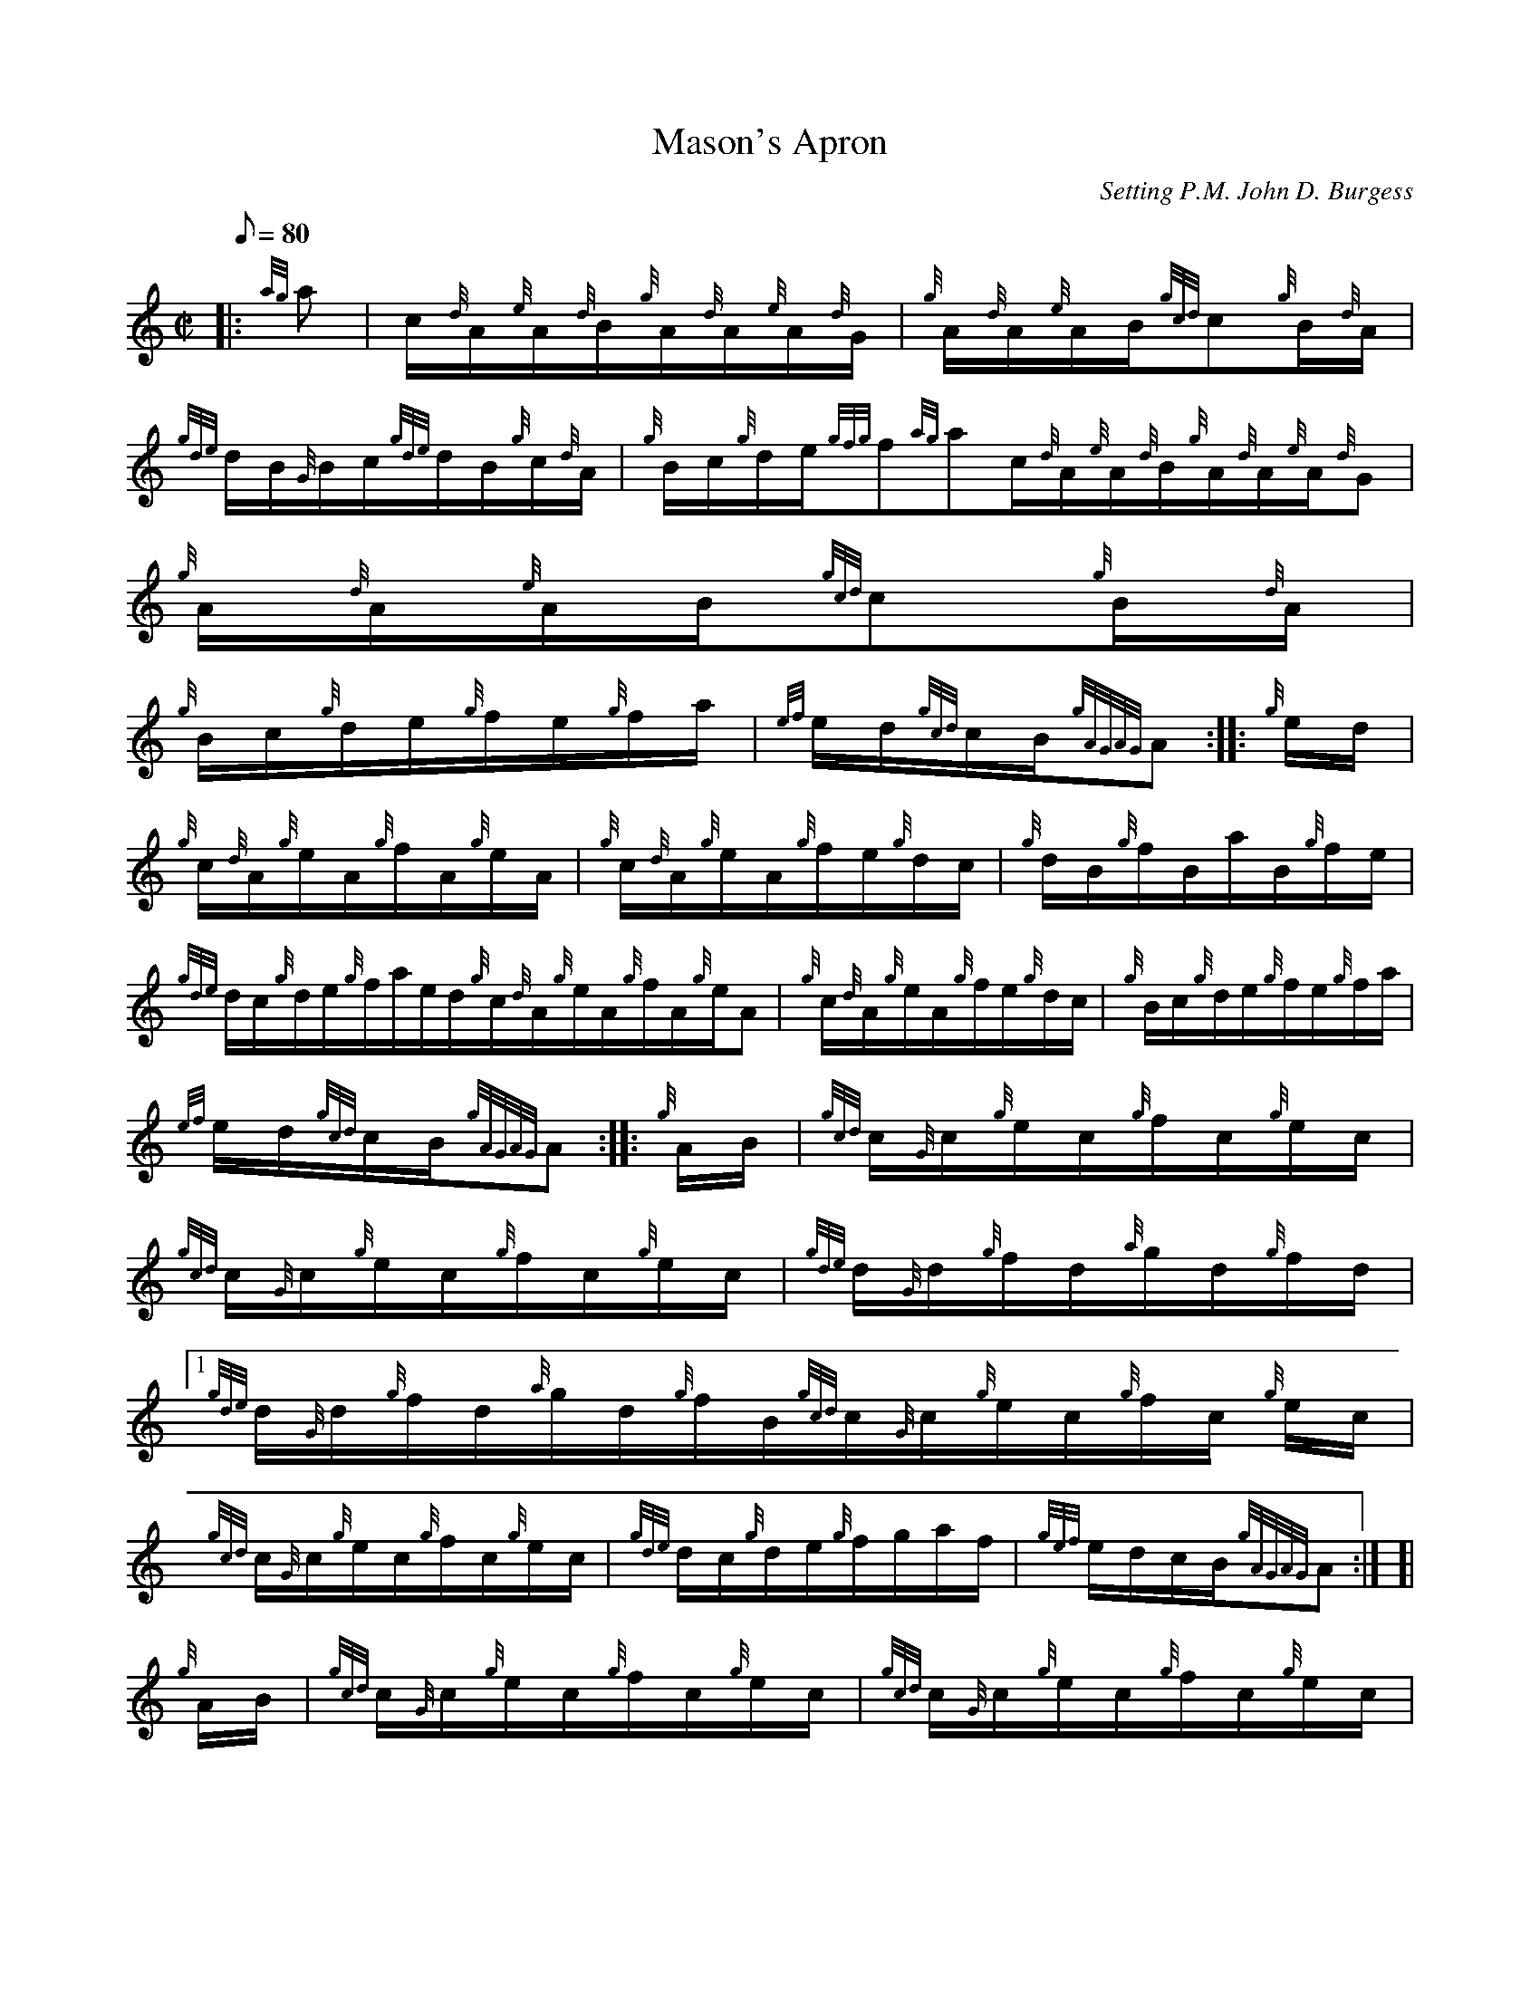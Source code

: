 X: 1
T:Mason's Apron
M:C|
L:1/8
Q:80
C:Setting P.M. John D. Burgess
S:Hornpipe
K:HP
|: {ag}a|
c/2{d}A/2{e}A/2{d}B/2{g}A/2{d}A/2{e}A/2{d}G/2|
{g}A/2{d}A/2{e}A/2B/2{gcd}c{g}B/2{d}A/2|  !
{gde}d/2B/2{G}B/2c/2{gde}d/2B/2{g}c/2{d}A/2|
{g}B/2c/2{g}d/2e/2{gfg}f{ag}ac/2{d}A/2{e}A/2{d}B/2{g}A/2{d}A/2{e}A/2{d}G
/2|
{g}A/2{d}A/2{e}A/2B/2{gcd}c{g}B/2{d}A/2|  !
{g}B/2c/2{g}d/2e/2{g}f/2e/2{g}f/2a/2|
{ef}e/2d/2{gcd}c/2B/2{gAGAG}A:| |:
{g}e/2d/2|  !
{g}c/2{d}A/2{g}e/2A/2{g}f/2A/2{g}e/2A/2|
{g}c/2{d}A/2{g}e/2A/2{g}f/2e/2{g}d/2c/2|
{g}d/2B/2{g}f/2B/2a/2B/2{g}f/2e/2|  !
{gde}d/2c/2{g}d/2e/2{g}f/2a/2e/2d/2{g}c/2{d}A/2{g}e/2A/2{g}f/2A/2{g}e/2A
/2|
{g}c/2{d}A/2{g}e/2A/2{g}f/2e/2{g}d/2c/2|
{g}B/2c/2{g}d/2e/2{g}f/2e/2{g}f/2a/2|  !
{ef}e/2d/2{gcd}c/2B/2{gAGAG}A:| |:
{g}A/2B/2|
{gcd}c/2{G}c/2{g}e/2c/2{g}f/2c/2{g}e/2c/2|  !
{gcd}c/2{G}c/2{g}e/2c/2{g}f/2c/2{g}e/2c/2|
{gde}d/2{G}d/2{g}f/2d/2{a}g/2d/2{g}f/2d/2|1
{gde}d/2{G}d/2{g}f/2d/2{a}g/2d/2{g}f/2B/2{gcd}c/2{G}c/2{g}e/2c/2{g}f/2c/
2{g}e/2c/2|  !
{gcd}c/2{G}c/2{g}e/2c/2{g}f/2c/2{g}e/2c/2|
{gde}d/2c/2{g}d/2e/2{g}f/2g/2a/2f/2|
{gef}e/2d/2c/2B/2{gAGAG}A:| [|  !
{g}A/2B/2|
{gcd}c/2{G}c/2{g}e/2c/2{g}f/2c/2{g}e/2c/2|
{gcd}c/2{G}c/2{g}e/2c/2{g}f/2c/2{g}e/2c/2|  !
{gde}d/2{G}d/2{g}f/2d/2{a}g/2d/2{g}f/2d/2:|2
{g}A/2d/2{g}f/2d/2{a}g/2d/2{g}f/2B/2{gcd}c/2{G}c/2{g}e/2c/2{g}f/2c/2{g}e
/2c/2|
{gcd}c/2{G}c/2{g}e/2c/2{g}f/2c/2{g}e/2c/2|  !
{gde}d/2c/2{g}d/2e/2{g}f/2g/2a/2f/2|
{gef}e/2d/2c/2B/2{gAGAG}A|] |:
{g}A/2B/2|  !
{gcd}c/2{G}c/2{g}A/2{d}c/2e/2{g}A/2{d}c/2e/2|
{g}A/2{d}c/2e/2{g}A/2{d}c/2e/2{g}A/2{d}c/2|
{gde}d/2{G}d/2{g}A/2d/2f/2{g}A/2d/2f/2|  !
{g}A/2d/2f/2{g}A/2{g}d/2f/2{g}A/2{d}B/2{gcd}c/2{G}c/2{g}A/2{d}c/2e/2{g}A
/2{d}c/2e/2|
a/2A/2{a}g/2A/2{g}f/2A/2{g}e/2c/2|
{gde}d/2c/2{g}d/2e/2{g}f/2g/2a/2f/2|  !
{gef}e/2d/2c/2B/2{gAGAG}A:| |:
{g}A/2B/2|
{gcd}c/2{G}c/2a/2c/2{a}g/2c/2{g}f/2c/2|  !
{gcd}c/2{G}c/2a/2c/2{a}g/2c/2{g}f/2c/2|
{gde}d/2{G}d/2a/2d/2{a}g/2d/2{g}f/2d/2|
{g}A/2d/2a/2d/2{a}g/2d/2{g}f/2B/2{gcd}c/2{G}c/2a/2c/2{a}g/2c/2{g}f/2c/2|
  !
{gcd}c/2{G}c/2a/2c/2{a}g/2c/2{g}f/2c/2|
{gde}d/2c/2{g}d/2e/2{g}f/2g/2a/2f/2|
{gef}e/2d/2c/2B/2|1 {g}AG:| [|  !
{g}A/2B/2|
{gcd}c/2{G}c/2a/2c/2{a}g/2c/2{g}f/2c/2|
{gcd}c/2{G}c/2a/2c/2{a}g/2c/2{g}f/2c/2|  !
{gde}d/2{G}d/2a/2d/2{a}g/2d/2{g}f/2d/2|
{g}A/2d/2a/2d/2{a}g/2d/2{g}f/2B/2{gcd}c/2{G}c/2a/2c/2{a}g/2c/2{g}f/2c/2|

{gcd}c/2{G}c/2a/2c/2{a}g/2c/2{g}f/2c/2|  !
{gde}d/2c/2{g}d/2e/2{g}f/2g/2a/2f/2|
{gef}e/2d/2c/2B/2|2 {gAGAG}A|] |:
{g}A/2B/2|  !
{gcd}c/2{G}c/2{g}e/2c/2{g}f/2c/2{g}e/2c/2|
{g}A/2B/2{g}c/2e/2{g}f/2c/2{g}e/2c/2|
{gde}d/2{G}d/2{g}f/2d/2{a}g/2d/2{g}f/2d/2|  !
{g}A/2d/2{g}f/2d/2{a}g/2d/2{g}f/2B/2{gcd}c/2{G}c/2{g}e/2c/2{g}f/2c/2{g}e
/2c/2|1
{g}A/2B/2{g}c/2e/2{g}f/2c/2{g}e/2c/2|
{gde}d/2c/2{g}d/2e/2{g}f/2g/2a/2f/2|  !
{gef}e/2d/2c/2B/2|1 {g}AG:| [|
{gcd}c/2{G}c/2{g}e/2c/2{g}f/2c/2{g}e/2c/2|
{g}A/2B/2{g}c/2e/2{g}f/2c/2{g}e/2c/2|  !
{gde}d/2{G}d/2{g}f/2d/2{a}g/2d/2{g}f/2d/2|
{g}A/2d/2{g}f/2d/2{a}g/2d/2{g}f/2B/2{gcd}c/2{G}c/2{g}e/2c/2{g}f/2c/2{g}e
/2c/2:|2
a/2c/2{a}g/2c/2{g}f/2c/2{g}e/2c/2|  !
{gde}d/2c/2{g}d/2e/2{g}f/2g/2a/2f/2|
{gef}e/2d/2c/2B/2|2 {gAGAG}A|]
